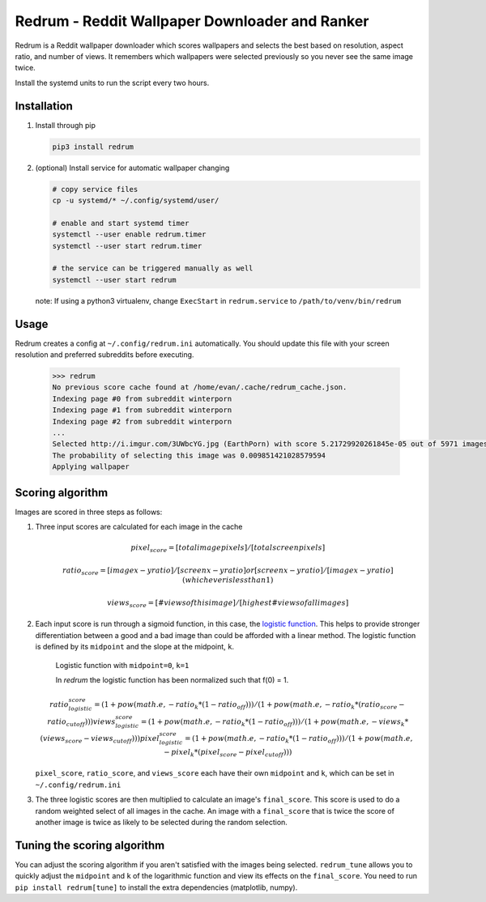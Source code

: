 Redrum - Reddit Wallpaper Downloader and Ranker
================================================

.. image:: screenshot.png

Redrum is a Reddit wallpaper downloader which scores wallpapers and selects the best based on resolution, aspect ratio, and number of views.  It remembers which wallpapers were selected previously so you never see the same image twice.

Install the systemd units to run the script every two hours.


Installation
------------

1. Install through pip

   .. code:: bash

      pip3 install redrum

2. (optional) Install service for automatic wallpaper changing

   .. code:: bash

      # copy service files
      cp -u systemd/* ~/.config/systemd/user/

      # enable and start systemd timer
      systemctl --user enable redrum.timer
      systemctl --user start redrum.timer

      # the service can be triggered manually as well
      systemctl --user start redrum


   note: If using a python3 virtualenv, change ``ExecStart`` in ``redrum.service`` to ``/path/to/venv/bin/redrum``
  
Usage
-----

Redrum creates a config at ``~/.config/redrum.ini`` automatically.  You should update this file with your screen resolution and preferred subreddits before executing.

   .. code:: text

      >>> redrum
      No previous score cache found at /home/evan/.cache/redrum_cache.json.
      Indexing page #0 from subreddit winterporn
      Indexing page #1 from subreddit winterporn
      Indexing page #2 from subreddit winterporn
      ...
      Selected http://i.imgur.com/3UWbcYG.jpg (EarthPorn) with score 5.21729920261845e-05 out of 5971 images
      The probability of selecting this image was 0.009851421028579594
      Applying wallpaper

Scoring algorithm
-----------------

Images are scored in three steps as follows:

1. Three input scores are calculated for each image in the cache

   .. math::

      pixel_score = [total image pixels] / [total screen pixels]
   
      ratio_score = [image x-y ratio] / [screen x-y ratio]
                                    or
                    [screen x-y ratio] / [image x-y ratio]
                            (whichever is less than 1)
                         
      views_score = [# views of this image] / [highest # views of all images]
   
2. Each input score is run through a sigmoid function, in this case, the `logistic function`_.  This helps to provide stronger differentiation between a good and a bad image than could be afforded with a linear method.  The logistic function is defined by its ``midpoint`` and the slope at the midpoint, ``k``. 

   .. image:: https://wikimedia.org/api/rest_v1/media/math/render/svg/2770ecdecd1a6d2375d17f73013905cea5fb2668
   .. figure:: https://upload.wikimedia.org/wikipedia/commons/8/88/Logistic-curve.svg
      :width: 400px
   
      Logistic function with ``midpoint=0``, ``k=1``


      In `redrum` the logistic function has been normalized such that f(0) = 1.
   .. math::

      ratio_logistic_score = (1 + pow(math.e, -ratio_k * (1 - ratio_off)))/(1 + pow(math.e, -ratio_k * (ratio_score - ratio_cutoff)))
      views_logistic_score = (1 + pow(math.e, -ratio_k * (1 - ratio_off)))/(1 + pow(math.e, -views_k * (views_score - views_cutoff)))
      pixel_logistic_score = (1 + pow(math.e, -ratio_k * (1 - ratio_off)))/(1 + pow(math.e, -pixel_k * (pixel_score - pixel_cutoff)))
   
   ``pixel_score``, ``ratio_score``, and ``views_score`` each have their own ``midpoint`` and ``k``, which can be set in ``~/.config/redrum.ini``

   .. _logistic function: https://en.wikipedia.org/wiki/Logistic_function
   
3. The three logistic scores are then multiplied to calculate an image's ``final_score``.  This score is used to do a random weighted select of all images in the cache.  An image with a ``final_score`` that is twice the score of another image is twice as likely to be selected during the random selection.

Tuning the scoring algorithm
----------------------------
You can adjust the scoring algorithm if you aren't satisfied with the images being selected.  ``redrum_tune`` allows you to quickly adjust the ``midpoint`` and ``k`` of the logarithmic function and view its effects on the ``final_score``.  You need to run ``pip install redrum[tune]`` to install the extra dependencies (matplotlib, numpy).


  
  
